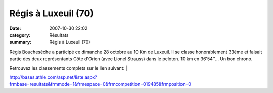Régis à Luxeuil (70)
====================

:date: 2007-10-30 22:02
:category: Résultats
:summary: Régis à Luxeuil (70)

Régis Bouchesèche a participé ce dimanche 28 octobre au 10 Km de Luxeuil. Il se classe honorablement 33ème et faisait partie des deux représentants Côte d'Orien (avec Lionel Strauss) dans le peloton. 10 km en 36'54''... Un bon chrono.


Retrouvez les classements complets sur le lien suivant: | |httpidataover-blogcom0120862bien-public-2007-regis-et-jeremie-bp-2007.jpg|


`http://bases.athle.com/asp.net/liste.aspx?frmbase=resultats&frmmode=1&frmespace=0&frmcompetition=019485&frmposition=0 <http://bases.athle.com/asp.net/liste.aspx?frmbase=resultats&frmmode=1&frmespace=0&frmcompetition=019485&frmposition=0>`_

.. |httpidataover-blogcom0120862bien-public-2007-regis-et-jeremie-bp-2007.jpg| image:: http://assets.acr-dijon.org/old/httpidataover-blogcom0120862bien-public-2007-regis-et-jeremie-bp-2007.jpg
